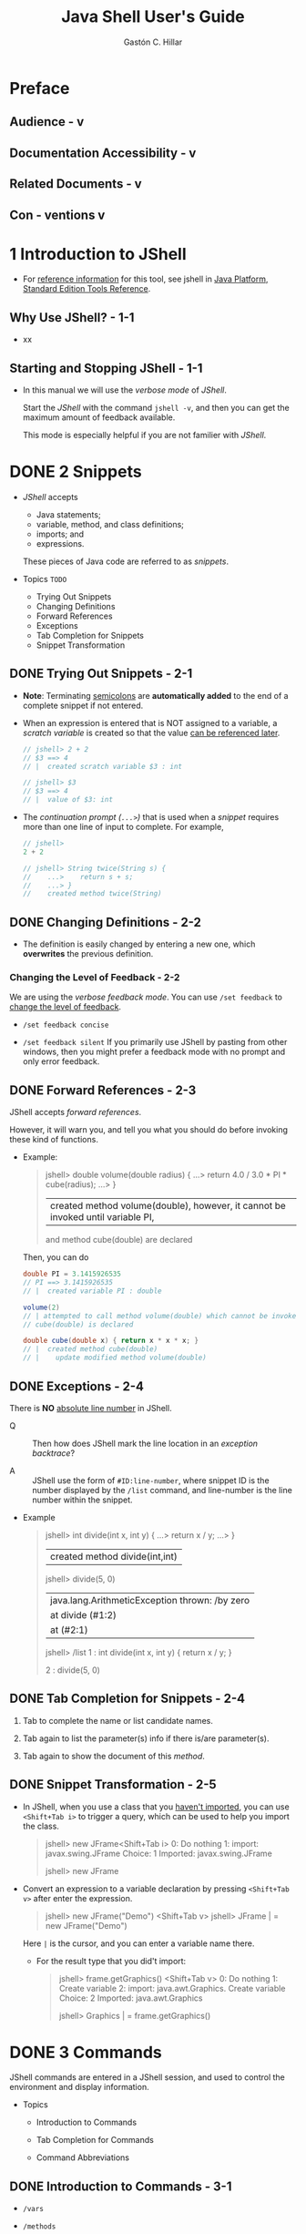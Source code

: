 #+TITLE: Java Shell User's Guide
#+VERSION: JDK 10
#+YEAR: 2018 March
#+AUTHOR: Gastón C. Hillar
#+STARTUP: entitiespretty

* Preface
** Audience  - v                     
** Documentation Accessibility  - v
** Related Documents  - v
** Con - ventions v

* 1 Introduction to JShell
  - For _reference information_ for this tool, see jshell in _Java Platform, Standard Edition
    Tools Reference_.

** Why Use JShell? - 1-1
   - xx

** Starting and Stopping JShell - 1-1
   - In this manual we will use the /verbose mode/ of /JShell/.

     Start the /JShell/ with the command ~jshell -v~, and then you can get the
     maximum amount of feedback available.

     This mode is especially helpful if you are not familier with /JShell/.

* DONE 2 Snippets
  CLOSED: [2018-07-27 Fri 16:14]
  - /JShell/ accepts
    + Java statements;
    + variable, method, and class definitions;
    + imports; and
    + expressions.

    These pieces of Java code are referred to as /snippets/.

  - Topics =TODO=
    + Trying Out Snippets
    + Changing Definitions
    + Forward References
    + Exceptions
    + Tab Completion for Snippets
    + Snippet Transformation

** DONE Trying Out Snippets - 2-1
   CLOSED: [2018-07-27 Fri 13:09]
   - *Note*:
     Terminating _semicolons_ are *automatically added* to the end of a complete
     snippet if not entered.

   - When an expression is entered that is NOT assigned to a variable,
     a /scratch variable/ is created so that the value _can be referenced later_.
     #+BEGIN_SRC java
       // jshell> 2 + 2
       // $3 ==> 4
       // |  created scratch variable $3 : int

       // jshell> $3
       // $3 ==> 4
       // |  value of $3: int
     #+END_SRC

   - The /continuation prompt (=...>=)/ that is used when a /snippet/ requires
     more than one line of input to complete. For example,
     #+BEGIN_SRC java
       // jshell>
       2 + 2

       // jshell> String twice(String s) {
       //    ...>    return s + s;
       //    ...> }
       //    created method twice(String)
     #+END_SRC

** DONE Changing Definitions - 2-2
   CLOSED: [2018-07-27 Fri 13:09]
   - The definition is easily changed by entering a new one, which *overwrites*
     the previous definition.

*** Changing the Level of Feedback - 2-2
    We are using the /verbose feedback mode/.
    You can use ~/set feedback~ to _change the level of feedback_.

    - ~/set feedback concise~

    - ~/set feedback silent~
      If you primarily use JShell by pasting from other windows, then you might
      prefer a feedback mode with no prompt and only error feedback.

** DONE Forward References - 2-3
   CLOSED: [2018-07-27 Fri 13:47]
   JShell accepts /forward references/.

   However, it will warn you, and tell you what you should do before invoking
   these kind of functions.

   - Example:
     #+BEGIN_QUOTE
     jshell> double volume(double radius) {
        ...> return 4.0 / 3.0 * PI * cube(radius);
        ...> }
     |  created method volume(double), however, it cannot be invoked until variable PI,
     and method cube(double) are declared
     #+END_QUOTE

     Then, you can do

     #+BEGIN_SRC java
     double PI = 3.1415926535
     // PI ==> 3.1415926535
     // |  created variable PI : double 

     volume(2)
     // | attempted to call method volume(double) which cannot be invoked until method
     // cube(double) is declared
     
     double cube(double x) { return x * x * x; }
     // |  created method cube(double)
     // |    update modified method volume(double)
     #+END_SRC

** DONE Exceptions - 2-4
   CLOSED: [2018-07-27 Fri 14:21]
   There is *NO* _absolute line number_ in JShell.

   - Q :: Then how does JShell mark the line location in an /exception
          backtrace/?

   - A :: JShell use the form of =#ID:line-number=, where snippet ID is the number
          displayed by the ~/list~ command, and line-number is the line number
          within the snippet.

   - Example
     #+BEGIN_QUOTE
     jshell> int divide(int x, int y) {
        ...> return x / y;
        ...> }
     |  created method divide(int,int)

     jshell> divide(5, 0)
     |  java.lang.ArithmeticException thrown: /by zero
     |        at divide (#1:2)
     |        at (#2:1)

     jshell> /list
        1 : int divide(int x, int y) {
                return x / y;
            }

        2 : divide(5, 0)
     #+END_QUOTE

** DONE Tab Completion for Snippets - 2-4
   CLOSED: [2018-07-27 Fri 16:02]
   1. Tab to complete the name or list candidate names.

   2. Tab again to list the parameter(s) info if there
      is/are parameter(s).

   3. Tab again to show the document of this /method/.

** DONE Snippet Transformation - 2-5
   CLOSED: [2018-07-27 Fri 16:14]
   - In JShell, when you use a class that you _haven't imported_, you can use
     =<Shift+Tab i>= to trigger a query, which can be used to help you import the
     class.

     #+BEGIN_QUOTE
     jshell> new JFrame<Shift+Tab i>
     0: Do nothing
     1: import: javax.swing.JFrame
     Choice: 1
     Imported: javax.swing.JFrame

     jshell> new JFrame
     #+END_QUOTE

   - Convert an expression to a variable declaration by pressing =<Shift+Tab v>=
     after enter the expression.

     #+BEGIN_QUOTE
     jshell> new JFrame("Demo") <Shift+Tab v>
     jshell> JFrame | = new JFrame("Demo")
     #+END_QUOTE

     Here =|= is the cursor, and you can enter a variable name there.

     + For the result type that you did't import:
       #+BEGIN_QUOTE
       jshell> frame.getGraphics() <Shift+Tab v>
       0: Do nothing
       1: Create variable
       2: import: java.awt.Graphics. Create variable
       Choice: 2
       Imported: java.awt.Graphics

       jshell> Graphics | = frame.getGraphics()
       #+END_QUOTE

* DONE 3 Commands
  CLOSED: [2018-07-27 Fri 16:57]
  JShell commands are entered in a JShell session, and used to control the
  environment and display information.

  - Topics
    + Introduction to Commands

    + Tab Completion for Commands

    + Command Abbreviations

** DONE Introduction to Commands - 3-1
   CLOSED: [2018-07-27 Fri 16:26]
   - ~/vars~

   - ~/methods~

   - ~/list~
     + JShell has a _default startup script_ that is silently and automatically
       executed before JShell starts, so that you can get to work quickly.
         Entries from the startup script are *NOT* listed unless you request
       them with the ~/list -start~ or ~/list -all~ command:
       #+BEGIN_QUOTE
       jshell> /list -all
         s1 : import java.util.*;
         s2 : import java.io.*;
         s3 : import java.math.*;
         s4 : import java.net.*;
         s5 : import java.util.concurrent.*; 
         s6 : import java.util.prefs.*;
         s7 : import java.util.regex.*;
          1 : System.out.println("Hi");
          2 : int x = 45;
          3 : 2 + 2
          4 : String twice(String s) {
                return s + s;
              }
          5 : twice("Ocean")
       #+END_QUOTE

   - You can personalize the startup settings with the ~/set start~
     command. Use the command ~/help /set start~.

     ~/save -start~ saves the current startup script as a starting point for
     your own startup script.

   - ~/exit~

   - ~/save~ 
     Save your snippets

   - ~/open~ 
     Open to enter snippets from a file

   - ~/help~

** DONE Tab Completion for Commands - 3-2
   CLOSED: [2018-07-27 Fri 16:56]
   Type ~/~, and then more letters if you want. Now you can use /tab completion/
   -- this can be used to complete command options.

   Tab again you can get the full document.

** DONE Command Abbreviations - 3-4
   CLOSED: [2018-07-27 Fri 16:57]
   Use the unique prefix.

* DONE 4 Editing
  CLOSED: [2018-08-03 Fri 00:42]
  - JShell supports
    + editing input at the jshell prompt.

    + editing in an external editor of your choice.

** DONE Shell Editing - 4-1
   CLOSED: [2018-08-03 Fri 00:29]
   - Shell editing in JShell is built on JLine2, which is functionally similar to
     BSD ~editline~ and GNU ~readline~ in Emacs mode.

     See 
     + _JLine2 user information_
     + _GNU Readline documentation_

   - Topics
     + Input Line Navigation
     + History Navigation
     + Input Line Modification
     + Search and More

*** DONE Input Line Navigation - 4-1
    CLOSED: [2018-08-03 Fri 00:24]

*** DONE History Navigation - 4-2
    CLOSED: [2018-08-03 Fri 00:24]
    - Ctrl+up arrow goes up by snippets.
      + For single-line snippets, Ctrl+up arrow behaves the same as up arrow.

      + For multiline snippets, Ctrl+up arrow skips the additional lines and goes
        to the top of the snippet.
*** DONE Input Line Modification - 4-3
    CLOSED: [2018-08-03 Fri 00:26]
*** DONE Search and More - 4-3 =???=
    CLOSED: [2018-08-03 Fri 00:29]
    =???= =TODO= =???=  Macro????
    | Keys     | Action                      |
    |----------+-----------------------------|
    | Ctrl+X ( | Starts a macro definition   |
    | Ctrl+X ) | Finishes a macro definition |
    | Ctrl+X e | Executes a macro            |

** DONE External Editor - 4-4
   CLOSED: [2018-08-03 Fri 00:41]
   - If you don’t specify an editor, then the following /environment variables/
     are checked in order: ~JSHELLEDITOR~, ~VISUAL~, and ~EDITOR~.

     If none of those are set, then a simple default editor is used.

   - To set up JShell to open the editor of your choice, use the 
     ~/set editor~ command.

     + For example, ~/set editor /usr/bin/vim~

* DONE 5 External Code
  CLOSED: [2018-07-27 Fri 17:26]
  - /External classes/ are accessed from a JShell session through the /class path/.

  - /External modules/ are accessed through
    + the /module path/
    + additional modules setting
    + module exports setting.

  - Topics
    + Setting the Class Path

    + Setting Module Options

** DONE Setting the Class Path - 5-1
   CLOSED: [2018-07-27 Fri 17:19]
   Two ways:
   - ~jshell --class-path myOwnClassPath~

   - ~/env --class-path myOwnClassPath~

** DONE Setting Module Options - 5-1
   CLOSED: [2018-07-27 Fri 17:26]
   - ~jshell --module-path myOwnClassPath --add-modules my.module~

   - Use ~/env~ without options to see current environment settings.
     + Example:
       if you set both /class path/ and /module options/, you'll see something
       like:
       #+BEGIN_QUOTE
       jshell> /env
       |     --add-modules my.module
       |     --module-path myOwnModulePath
       |     --class-path myOwnClassPath
       #+END_QUOTE

   - =TODO=
     For details about the options, enter the following command:
     ~/help context~
     =???= =???=

* TODO 6 Feedback Modes
  - The feedback mode determines the prompts, feedback, and other interactions
    within JShell. Predefined modes with different levels of feedback are
    provided. Custom modes can be created as needed.

  - Topics
    + Setting the Feedback Mode
    + Defining a Feedback Mode

** DONE Setting the Feedback Mode - 6-1
   CLOSED: [2018-07-28 Sat 13:31]
   - feedback mode :: the prompts and feedback that are used in your interaction
                      with JShell.

   - /Predefined modes/ are provided for your convenience.
     _You can create /custom modes/ as needed._

   - The /predefined modes/ *CANNOT* be modified, but they can be used as the BASE
     of a /custom mode/.

   - The /predefined modes/, in *descending order of verbosity* are ~verbose~,
     ~normal~, ~concise~, and ~silent~.

   - The following table shows the differences in the predefined modes.

     |-----------+----------------+-------------+---------+----------+-----------|
     | Mode      | Value Snippets | Declaration | Updates | Commands | Prompt    |
     |-----------+----------------+-------------+---------+----------+-----------|
     | ~verbose~ | name ==>       |             |         |          |           |
     |           | value (and     |             |         |          |           |
     |           | description)   | Yes         | Yes     | Yes      | \njshell> |
     |-----------+----------------+-------------+---------+----------+-----------|
     | ~normal~  | name ==>       |             |         |          |           |
     |           | value          | Yes         | No      | Yes      | \njshell> |
     |-----------+----------------+-------------+---------+----------+-----------|
     | ~concise~ | name ==>       |             |         |          |           |
     |           | value (only    |             |         |          |           |
     |           | expressions)   | No          | No      | No       | jshell>   |
     |-----------+----------------+-------------+---------+----------+-----------|
     | ~silent~  | No             | No          | No      | No       | ->        |
     |-----------+----------------+-------------+---------+----------+-----------|

     * _Mode_
       indicates the /mode/ that is being described.

     * _Value Snippets_
       indicates what is shown for snippets that have values, such as
       expressions, assignments, and variable declarations.

     * _Declaration_
       indicates if feedback is provided for declarations or methods, classes,
       enum, interfaces, and annotation interfaces.

     * _Updates_
       indicates if changes to other than the current snippet are shown.

     * _Commands_
       indicates if commands give feedback indicating success.

     * _Prompt_
       indicates the prompt that is used.

   - The /default feedback mode/ is ~normal~.

   - Use commands like ~/set feedback verbose~ to set the /feedback mode/.

   - Use the command ~/set feedback~ to see the current /feedback mode/ and the
     choices.

** TODO Defining a Feedback Mode - 6-2
   - *Custom* /feedback modes/ *enable* you to
     + define the prompts that you want to see

     + the feedback that you want to receive for the different elements that you
       enter into JShell.

   - A feedback mode has the following settings:
     + Prompts: Regular and continuation
     + Truncation: Maximum length of values displayed
     + Format: Format of the feedback provided

   - *The /predefined modes/ _CANNOT_ be changed*,
     but you can easily create a _copy_ of an existing mode, as shown in the
     following example:
     #+BEGIN_QUOTE
     jshell> /set mode mine normal -command
     |  Created new feedback mode: mine
     #+END_QUOTE
     + The ~-command~ option indicates that you want _command feedback_.

       If you don't want commands to describe the action that occurred, then use
       ~-quiet~ instead of ~-command~.

*** DONE Set Prompts
    CLOSED: [2018-07-29 Sun 03:39]
    - Check the current prompt setting:
      #+BEGIN_QUOTE
      jshell> /set prompt normal
      |  /set prompt normal "\njshell> " "   ...> "
      #+END_QUOTE
      + The first string is the _regular prompt_.

      + The second string is the _continuation prompt_.

      + Example:
        #+BEGIN_QUOTE
        jshell> /set prompt mine "\nmy mode: " ".......: "

        jshell> /set feedback mine
        | Feedback mode: mine

        my mode: class C {
        .......:    int x;
        .......: }
        | created class C

        my mode: 
        #+END_QUOTE

    - The prompt strings can contain ~%s~, which _is substituted with the next
      snippet ID_.

      However,
      IF a command is entered or the snippet results in an error,
      THEN the value that users enter at the prompt might not be assigned that
      ID.

    - All settings have a _DURATION_ of the _current session_;
      they are *NOT* _reset_ by the ~/reset~ command.

    - If you want to keep the settings, use the ~-retain~ option.
      For example,
      #+BEGIN_QUOTE
      my mode: /set mode mine -retain

      my mode: /set feedback mine -retain
      | Feedback mode: mine

      my mode: /exit
      | Goodbye

      % jshell
      | Welcome to JShell -- Version 9
      | For an introduction type: /help intro

      my mode:
      #+END_QUOTE

    - xxx

*** TODO Set Truncation
    - Check the current truncation setting:
      #+BEGIN_QUOTE
      my mode: /set truncation mine
      |  /set truncation mine 80
      |  /set truncation mine 1000 expression,varvalue
      #+END_QUOTE

*** TODO Set Formats
    - xxxx

    - xxxx

    - _To PERMANENTLY DELETE a /retained mode/,_
      use the ~-retain~ option with the ~-delete~ option:
      #+BEGIN_QUOTE
      my mode: /set feedback verbose -retain
      | Feedback mode: verbose

      jshell> /set mode mine -delete -retain
      #+END_QUOTE

* DONE 7 Scripts
  CLOSED: [2018-07-27 Fri 18:02]
  - JShell script :: a sequence of snippets and JShell commands in a file, one
                     snippet or command per line.

  - /JShell script/ can be
    + a /local file/
      OR
    + one of the following predefined scripts:
      * =DEFAULT=

      * =PRINTING=
        Defines /JShell methods/ that *redirect to* the ~print~, ~println~, and
        ~printf~ /methods/ in ~PrintStream~

      * =JAVASE=
        Imports the core Java SE API defined by the ~java.se~ /module/, which
        *causes a noticeable delay* in starting JShell _due to the number of
        packages_.

  - Topics:
    + Startup Scripts

    + Creating and Loading Scripts

** DONE Startup Scripts - 7-1
   CLOSED: [2018-07-27 Fri 17:53]
   - /Startup scripts/ are loaded _EACH time_ the jshell tool is /reset/.

     /Reset/ occurs
     + during the initial startup

       and with the

     + ~/reset~
       ~/reload~
       ~/env~.

   - *Note*
     ~java.lang~ is automatically imported so this package does NOT need to be
     explicitly imported.

   - Use JShell command to setup scripts
     #+BEGIN_QUOTE
     jshell> /set start mystartup.jsh

     jshell> /reset
     |  Resetting state
     #+END_QUOTE

   - As with ALL ~/set~ commands, the duration of the setting is the _current
     session_ *UNLESS* the ~-retain~ option is used.

   - TYPICALLY, the ~-retain~ option is _NOT_ used when you test a /startup script
     setting/.

     When the desired setting is found, use the ~-retain~ option to preserve it:
     ~jshell> /set start -retain~
     The startup script is then loaded the next time you start the jshell tool.

   - /Startup scripts/ can also be specified with the ~--startup~ command-line flag:
     ~% jshell --startup mystartup.jsh~

   - If you think you want use print /methods/ directly, you can
     ~jshell> /set start -retain DEFAULT PRINTING~

   - ~/set start~ without arguments is used to see the details of what is defined
     by these startup scripts.

   - To set _more than one_ startup script on the command line, use the ~--startup~
     flag for each script: ~% jshell --startup DEFAULT --startup PRINTING~

** DONE Creating and Loading Scripts - 7-2
   CLOSED: [2018-07-27 Fri 18:02]
*** DONE Creating Scripts - 7-2
    CLOSED: [2018-07-27 Fri 18:01]
    - A script can be created externally in an editor.

    - A script can be generated from items entered in JShell.
      Use one of the following commands to create a script from the entries in a
      JShell session:
      + ~jshell> /save mysnippets.jsh~
        saves the *current active snippets* to =mysnippets.jsh=.

      + ~jshell> /save -history myhistory.jsh~
        saves the *history of all of the snippets and commands, both valid and
        invalid*, to =myhistory.jsh=.

      + ~jshell> /save -start mystartup.jsh~
        saves the contents of the _CURRENT /startup script/ setting_ to
        =mystartup.jsh=.

      The file name provided can be any valid file path and name.

*** DONE Loading Scripts - 7-2
    CLOSED: [2018-07-27 Fri 18:02]
    - Scripts can be loaded _from the command line_ when a JShell session is started:
      ~% jshell mysnippets.jsh~

    - Scripts can also be loaded _within a JShell session_ by using the /open command:
      ~jshell> /open PRINTING~
